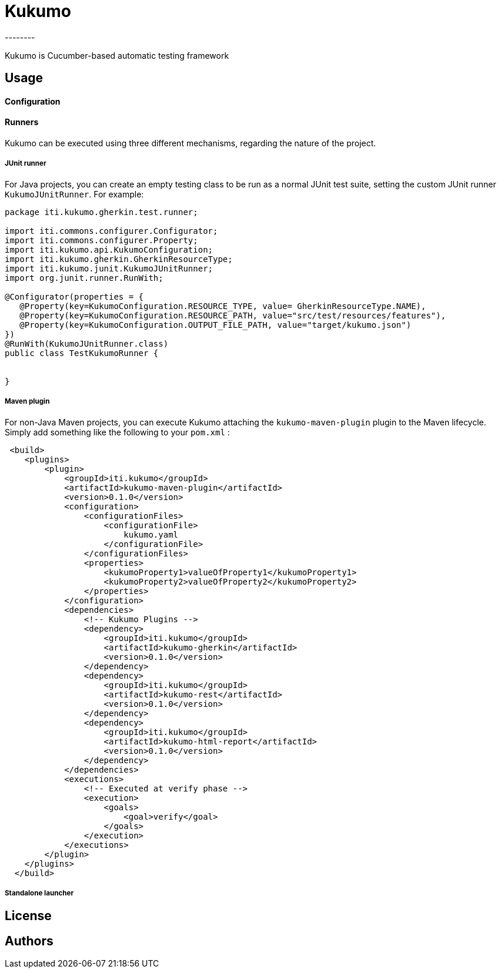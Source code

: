 = Kukumo
--------
:icons: fonts



Kukumo is Cucumber-based automatic testing framework

== Usage

==== Configuration

==== Runners

Kukumo can be executed using three different mechanisms, regarding the nature of the project.

===== JUnit runner

For Java projects, you can create an empty testing class to be run as a normal JUnit test suite, 
setting the custom JUnit runner ```KukumoJUnitRunner```. For example:

```java
package iti.kukumo.gherkin.test.runner;

import iti.commons.configurer.Configurator;
import iti.commons.configurer.Property;
import iti.kukumo.api.KukumoConfiguration;
import iti.kukumo.gherkin.GherkinResourceType;
import iti.kukumo.junit.KukumoJUnitRunner;
import org.junit.runner.RunWith;

@Configurator(properties = {
   @Property(key=KukumoConfiguration.RESOURCE_TYPE, value= GherkinResourceType.NAME),
   @Property(key=KukumoConfiguration.RESOURCE_PATH, value="src/test/resources/features"),
   @Property(key=KukumoConfiguration.OUTPUT_FILE_PATH, value="target/kukumo.json")
})
@RunWith(KukumoJUnitRunner.class)
public class TestKukumoRunner {

    
}
```

===== Maven plugin

For non-Java Maven projects, you can execute Kukumo attaching the ```kukumo-maven-plugin``` plugin to the 
Maven lifecycle.  Simply add something like the following to your ```pom.xml``` :

```xml
 <build>
    <plugins>
        <plugin>
            <groupId>iti.kukumo</groupId>
            <artifactId>kukumo-maven-plugin</artifactId>
            <version>0.1.0</version>
            <configuration>
                <configurationFiles>
                    <configurationFile>
                        kukumo.yaml
                    </configurationFile>
                </configurationFiles>
                <properties>
                    <kukumoProperty1>valueOfProperty1</kukumoProperty1>
                    <kukumoProperty2>valueOfProperty2</kukumoProperty2>
                </properties>
            </configuration>
            <dependencies>
                <!-- Kukumo Plugins -->
                <dependency>
                    <groupId>iti.kukumo</groupId>
                    <artifactId>kukumo-gherkin</artifactId>
                    <version>0.1.0</version>
                </dependency>
                <dependency>
                    <groupId>iti.kukumo</groupId>
                    <artifactId>kukumo-rest</artifactId>
                    <version>0.1.0</version>
                </dependency>
                <dependency>
                    <groupId>iti.kukumo</groupId>
                    <artifactId>kukumo-html-report</artifactId>
                    <version>0.1.0</version>
                </dependency>
            </dependencies>
            <executions>
                <!-- Executed at verify phase -->
                <execution>
                    <goals>
                        <goal>verify</goal>
                    </goals>
                </execution>
            </executions>
        </plugin>
    </plugins>
  </build>
```

===== Standalone launcher

== License

== Authors
